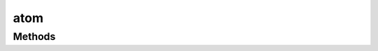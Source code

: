 .. class:: atom
    :heading:

.. |br| raw:: html

   <br />

====
atom
====

Methods
-------

.. class:: atom
    :noindex:
    :hidden:

    .. function:: o(mod)

        :param mod: The module whose context the resulting function should execute in. This is used to determine whether "main" should be executed if the returned function's "main" property is used to construct an object and to aid in resolving the objects "type".
        :type mod: Module
        :rtype: :class:`~atom.ObjectInstantionFunction`

        A factory function that returns an instantiation function ``o`` where ``o.main`` is used to execute the "main" handler if in the appropriate context (where ``require.main`` == ``module``)

    .. function:: ObjectInstantiationFunction.main -- The "main" variant of {@link atom.ObjectInstantiationFunction}.
                                             Use this if you want to invoke "main" after the object has
                                             been instantiated in the context of ``require.main``.(datum, type, arg)

        :param datum: An object whose properties are used to initialize the instance. Note, this object may have it's type embedded using the "_type" property. In this case the "type" parameter can be omitted.
        :type datum: Object
        :param type: The type of the object being instantiated. This can be an object, a constructor function, or a string. if it is an object, the new object's prototype will be updated to reflect this. If it is a constructor function, ``util.inherits`` will be called and constructors will be chained upon instantiation. Finally, if it is a string, "@carbon-io/bond" will be used to "reslove" the type, which should be an object or constructor function.
        :type type: Object | function | string
        :param arg: Arguments to be passed to the object's ``_init`` method
        :type arg: ...\*
        :rtype: Object

        Instantiates an object

    .. function:: ObjectInstantionFunction(datum, type, arg)

        :param datum: An object whose properties are used to initialize the instance. Note, this object may have it's type embedded using the "_type" property. In this case the "type" parameter can be omitted.
        :type datum: Object
        :param type: The type of the object being instantiated. This can be an object, a constructor function, or a string. if it is an object, the new object's prototype will be updated to reflect this. If it is a constructor function, ``util.inherits`` will be called and constructors will be chained upon instantiation. Finally, if it is a string, "@carbon-io/bond" will be used to "reslove" the type, which should be an object or constructor function.
        :type type: Object | function | string
        :param arg: Arguments to be passed to the object's ``_init`` method
        :type arg: ...\*
        :rtype: Object

        Instantiates an object
